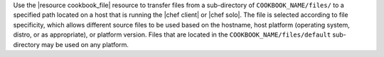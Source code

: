 .. The contents of this file may be included in multiple topics (using the includes directive).
.. The contents of this file should be modified in a way that preserves its ability to appear in multiple topics.

Use the |resource cookbook_file| resource to transfer files from a sub-directory of ``COOKBOOK_NAME/files/`` to a specified path located on a host that is running the |chef client| or |chef solo|. The file is selected according to file specificity, which allows different source files to be used based on the hostname, host platform (operating system, distro, or as appropriate), or platform version. Files that are located in the ``COOKBOOK_NAME/files/default`` sub-directory may be used on any platform.

